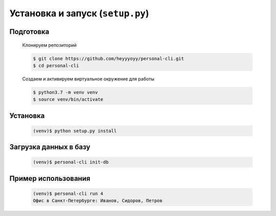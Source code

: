 Установка и запуск (``setup.py``)
=================================

Подготовка
----------

    Клонируем репозиторий

    .. code-block:: bash

        $ git clone https://github.com/heyyyoyy/personal-cli.git
        $ cd personal-cli

    Создаем и активируем виртуальное окружение для работы

    .. code-block:: bash

        $ python3.7 -m venv venv
        $ source venv/bin/activate


Установка
--------------------------------

    .. code-block:: bash

        (venv)$ python setup.py install


Загрузка данных в базу
----------------------

    .. code-block:: bash

        (venv)$ personal-cli init-db
    
Пример использования
--------------------

    .. code-block:: bash

        (venv)$ personal-cli run 4
        Офис в Санкт-Петербурге: Иванов, Сидоров, Петров

